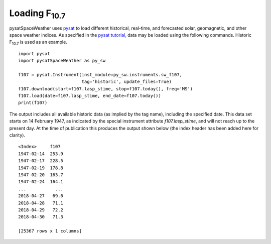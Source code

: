 Loading F\ :sub:`10.7`\
========================

pysatSpaceWeather uses `pysat <https://github.com/pysat/pysat>`_ to load
different historical, real-time, and forecasted solar, geomagnetic, and other
space weather indices.  As specified in the
`pysat tutorial <https://pysat.readthedocs.io/en/latest/tutorial.html>`_,
data may be loaded using the following commands.  Historic F\ :sub:`10.7`\  is
used as an example.

::


   import pysat
   import pysatSpaceWeather as py_sw

   f107 = pysat.Instrument(inst_module=py_sw.instruments.sw_f107,
                           tag='historic', update_files=True)
   f107.download(start=f107.lasp_stime, stop=f107.today(), freq='MS')
   f107.load(date=f107.lasp_stime, end_date=f107.today())
   print(f107)


The output includes all available historic data (as implied by the tag name),
including the specified date.  This data set starts on 14 February 1947, as
indicated by the special instrument attribute `f107.lasp_stime`, and will
not reach up to the present day.  At the time of publication this produces the
output shown below (the index header has been added here for clarity).

::


   <Index>     f107
   1947-02-14  253.9
   1947-02-17  228.5
   1947-02-19  178.8
   1947-02-20  163.7
   1947-02-24  164.1
   ...           ...
   2018-04-27   69.6
   2018-04-28   71.1
   2018-04-29   72.2
   2018-04-30   71.3
   
   [25367 rows x 1 columns]




